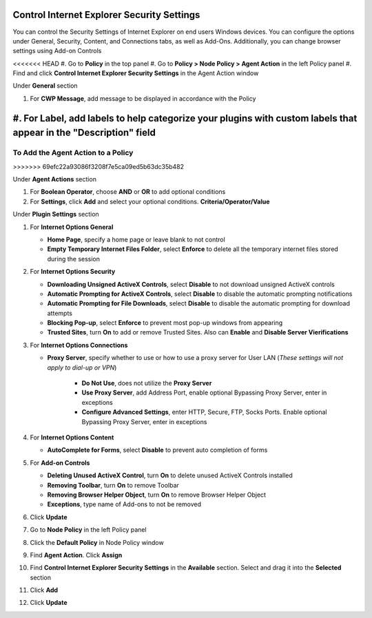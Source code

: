 Control Internet Explorer Security Settings
===========================================

You can control the Security Settings of Internet Explorer on end users Windows devices. 
You can configure the options under General, Security, Content, and Connections tabs,  as well as Add-Ons. 
Additionally, you can change browser settings using Add-on Controls

<<<<<<< HEAD
#. Go to **Policy** in the top panel
#. Go to **Policy > Node Policy > Agent Action** in the left Policy panel
#. Find and click **Control Internet Explorer Security Settings** in the Agent Action window

Under **General** section

#. For **CWP Message**, add message to be displayed in accordance with the Policy
#. For **Label**, add labels to help categorize your plugins with custom labels that appear in the "Description" field
=======
To Add the Agent Action to a Policy
-----------------------------------
>>>>>>> 69efc22a93086f3208f7e5ca09ed5b63dc35b482

Under **Agent Actions** section

#. For **Boolean Operator**, choose **AND** or **OR** to add optional conditions
#. For **Settings**, click **Add** and select your optional conditions. **Criteria/Operator/Value**

Under **Plugin Settings** section

#. For **Internet Options General**

   - **Home Page**, specify a home page or leave blank to not control
   - **Empty Temporary Internet Files Folder**, select **Enforce** to delete all the temporary internet files stored during the session

#. For **Internet Options Security**

   - **Downloading Unsigned ActiveX Controls**, select **Disable** to not download unsigned ActiveX controls
   - **Automatic Prompting for ActiveX Controls**, select **Disable** to disable the automatic prompting notifications
   - **Automatic Prompting for File Downloads**, select **Disable** to disable the automatic prompting for download attempts
   - **Blocking Pop-up**, select **Enforce** to prevent most pop-up windows from appearing
   - **Trusted Sites**, turn **On** to add or remove Trusted Sites. Also can **Enable** and **Disable Server Vierifications**

#. For **Internet Options Connections**

   - **Proxy Server**, specify whether to use or how to use a proxy server for User LAN (*These settings will not apply to dial-up or VPN*)
   
      - **Do Not Use**, does not utilize the **Proxy Server**
      - **Use Proxy Server**, add Address Port, enable optional Bypassing Proxy Server, enter in exceptions
      - **Configure Advanced Settings**, enter HTTP, Secure, FTP, Socks Ports. Enable optional Bypassing Proxy Server, enter in exceptions

#. For **Internet Options Content**

   - **AutoComplete for Forms**, select **Disable** to prevent auto completion of forms

#. For **Add-on Controls**

   - **Deleting Unused ActiveX Control**, turn **On** to delete unused ActiveX Controls installed
   - **Removing Toolbar**, turn **On** to remove Toolbar 
   - **Removing Browser Helper Object**, turn **On** to remove Browser Helper Object 
   - **Exceptions**, type name of Add-ons to not be removed

#. Click **Update**
#. Go to **Node Policy** in the left Policy panel
#. Click the **Default Policy** in Node Policy window
#. Find **Agent Action**. Click **Assign**
#. Find **Control Internet Explorer Security Settings** in the **Available** section. Select and drag it into the **Selected** section
#. Click **Add**
#. Click **Update**

